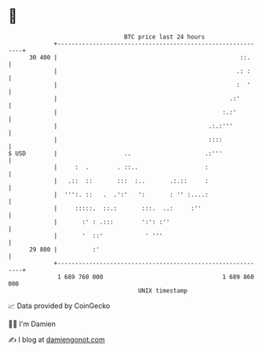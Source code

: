 * 👋

#+begin_example
                                    BTC price last 24 hours                    
                +------------------------------------------------------------+ 
         30 400 |                                                    ::.     | 
                |                                                   .: :     | 
                |                                                   :  '     | 
                |                                                 .:'        | 
                |                                               :.:'         | 
                |                                           .:.:'''          | 
                |                                           ::::             | 
   $ USD        |                   ..                     .:'''             | 
                |     :  .        . ::..                   :                 | 
                |   .::  ::       :::  :..       .:.::     :                 | 
                |  ''':. ::   .  .':'   ':       : '' :....:                 | 
                |     :::::.  ::.:       :::.  ..:     :''                   | 
                |       :' : .:::        ':': :''                            | 
                |       '  ::'            ' '''                              | 
         29 800 |          :'                                                | 
                +------------------------------------------------------------+ 
                 1 689 760 000                                  1 689 860 000  
                                        UNIX timestamp                         
#+end_example
📈 Data provided by CoinGecko

🧑‍💻 I'm Damien

✍️ I blog at [[https://www.damiengonot.com][damiengonot.com]]
